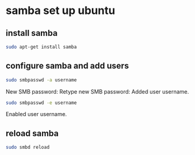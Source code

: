 #+STARTUP: content
* samba set up ubuntu
** install samba

#+begin_src sh
sudo apt-get install samba
#+end_src

** configure samba and add users

#+begin_src sh
sudo smbpasswd -a username
#+end_src

New SMB password:
Retype new SMB password:
Added user username.

#+begin_src sh
sudo smbpasswd -e username
#+end_src

Enabled user username.

** reload samba

#+begin_src sh
sudo smbd reload
#+end_src
